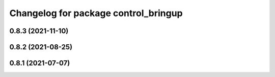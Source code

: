 ^^^^^^^^^^^^^^^^^^^^^^^^^^^^^^^^^^^^^
Changelog for package control_bringup
^^^^^^^^^^^^^^^^^^^^^^^^^^^^^^^^^^^^^

0.8.3 (2021-11-10)
------------------

0.8.2 (2021-08-25)
------------------

0.8.1 (2021-07-07)
------------------
